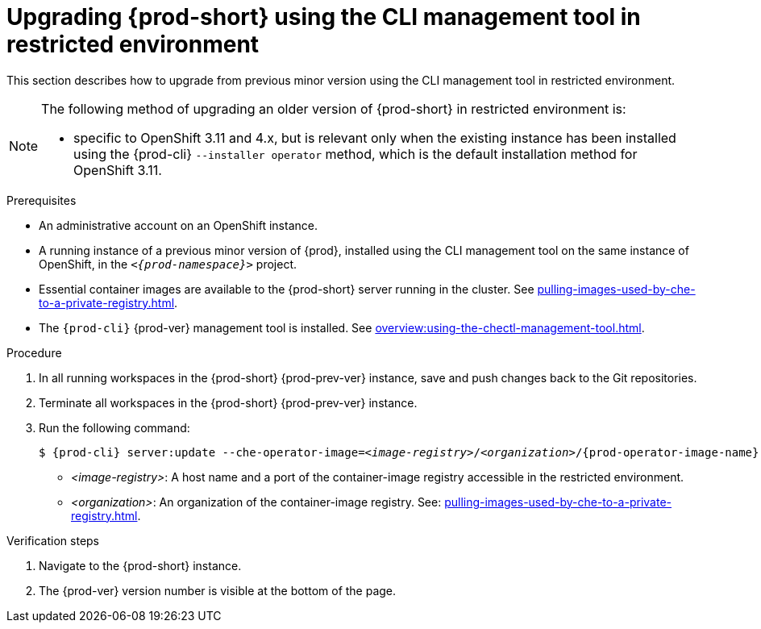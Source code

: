 // Module included in the following assemblies:
//
// upgrading-{prod-id-short}

[id="upgrading-che-using-the-cli-management-tool-in-restricted-environment_{context}"]
= Upgrading {prod-short} using the CLI management tool in restricted environment

This section describes how to upgrade from previous minor version using the CLI management tool in restricted environment.

[NOTE]
====
.The following method of upgrading an older version of {prod-short} in restricted environment is:
 
* specific to OpenShift 3.11 and 4.x, but is relevant only when the existing instance has been installed using the {prod-cli} `--installer operator` method, which is the default installation method for OpenShift 3.11.

ifeval::["{project-context}" == "che"]
* available for instances deployed on Kubernetes.
endif::[]
====

.Prerequisites

* An administrative account on an OpenShift instance.

* A running instance of a previous minor version of {prod}, installed using the CLI management tool on the same instance of OpenShift, in the `_<{prod-namespace}>_` project.

* Essential container images are available to the {prod-short} server running in the cluster. See xref:pulling-images-used-by-che-to-a-private-registry.adoc[].

* The `{prod-cli}` {prod-ver} management tool is installed. See xref:overview:using-the-chectl-management-tool.adoc[].

.Procedure

. In all running workspaces in the {prod-short} {prod-prev-ver} instance, save and push changes back to the Git repositories.

. Terminate all workspaces in the {prod-short} {prod-prev-ver} instance.

. Run the following command:
+
[subs="+attributes,+quotes"]
----
$ {prod-cli} server:update --che-operator-image=__<image-registry>__/__<organization>__/{prod-operator-image-name}:{prod-ver} -n {prod-namespace}
----
+
* _<image-registry>_: A host name and a port of the container-image registry accessible in the restricted environment.
* _<organization>_: An organization of the container-image registry. See: xref:pulling-images-used-by-che-to-a-private-registry.adoc[].

.Verification steps

. Navigate to the {prod-short} instance.

. The {prod-ver} version number is visible at the bottom of the page.


////
.Additional resources

* A bulleted list of links to other material closely related to the contents of the procedure module.
* Currently, modules cannot include xrefs, so you cannot include links to other content in your collection. If you need to link to another assembly, add the xref to the assembly that includes this module.
* For more details on writing procedure modules, see the link:https://github.com/redhat-documentation/modular-docs#modular-documentation-reference-guide[Modular Documentation Reference Guide].
* Use a consistent system for file names, IDs, and titles. For tips, see _Anchor Names and File Names_ in link:https://github.com/redhat-documentation/modular-docs#modular-documentation-reference-guide[Modular Documentation Reference Guide].
////

